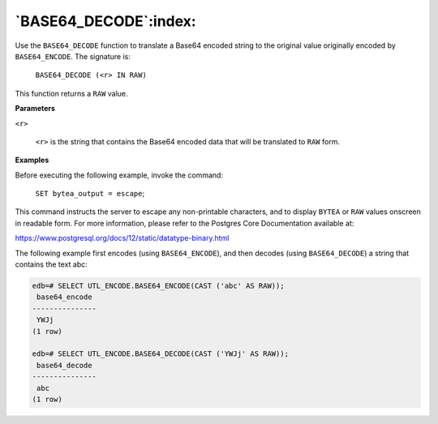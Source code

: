 .. raw:: latex

   \newpage

`BASE64_DECODE`:index:
----------------------

Use the ``BASE64_DECODE`` function to translate a Base64 encoded string to
the original value originally encoded by ``BASE64_ENCODE``. The signature
is:

    ``BASE64_DECODE (<r> IN RAW)``

This function returns a ``RAW`` value.

**Parameters**

``<r>``

    ``<r>`` is the string that contains the Base64 encoded data that will be
    translated to ``RAW`` form.

**Examples**

Before executing the following example, invoke the command:

    ``SET bytea_output = escape``;

This command instructs the server to escape any non-printable
characters, and to display ``BYTEA`` or ``RAW`` values onscreen in readable
form. For more information, please refer to the Postgres Core
Documentation available at:

`<https://www.postgresql.org/docs/12/static/datatype-binary.html>`_

The following example first encodes (using ``BASE64_ENCODE``), and then
decodes (using ``BASE64_DECODE``) a string that contains the text abc:

.. code-block:: text

    edb=# SELECT UTL_ENCODE.BASE64_ENCODE(CAST ('abc' AS RAW));
     base64_encode
    ---------------
     YWJj
    (1 row)

    edb=# SELECT UTL_ENCODE.BASE64_DECODE(CAST ('YWJj' AS RAW));
     base64_decode
    ---------------
     abc
    (1 row)
